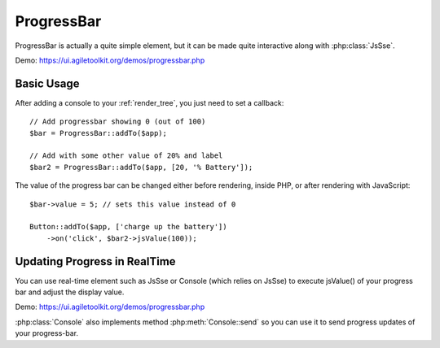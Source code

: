 
.. php:namespace:: Atk4\Ui

.. php:class:: ProgressBar

===========
ProgressBar
===========

ProgressBar is actually a quite simple element, but it can be made quite interactive along with
:php:class:`JsSse`.

Demo: https://ui.agiletoolkit.org/demos/progressbar.php


Basic Usage
===========

.. php:method:: jsValue($value)

After adding a console to your :ref:`render_tree`, you just need to set a callback::

    // Add progressbar showing 0 (out of 100)
    $bar = ProgressBar::addTo($app);

    // Add with some other value of 20% and label
    $bar2 = ProgressBar::addTo($app, [20, '% Battery']);

The value of the progress bar can be changed either before rendering, inside PHP, or after rendering
with JavaScript::

    $bar->value = 5; // sets this value instead of 0

    Button::addTo($app, ['charge up the battery'])
        ->on('click', $bar2->jsValue(100));

Updating Progress in RealTime
=============================

You can use real-time element such as JsSse or Console (which relies on JsSse) to execute
jsValue() of your progress bar and adjust the display value.

Demo: https://ui.agiletoolkit.org/demos/progressbar.php

:php:class:`Console` also implements method :php:meth:`Console::send` so you can use it to send progress
updates of your progress-bar.

